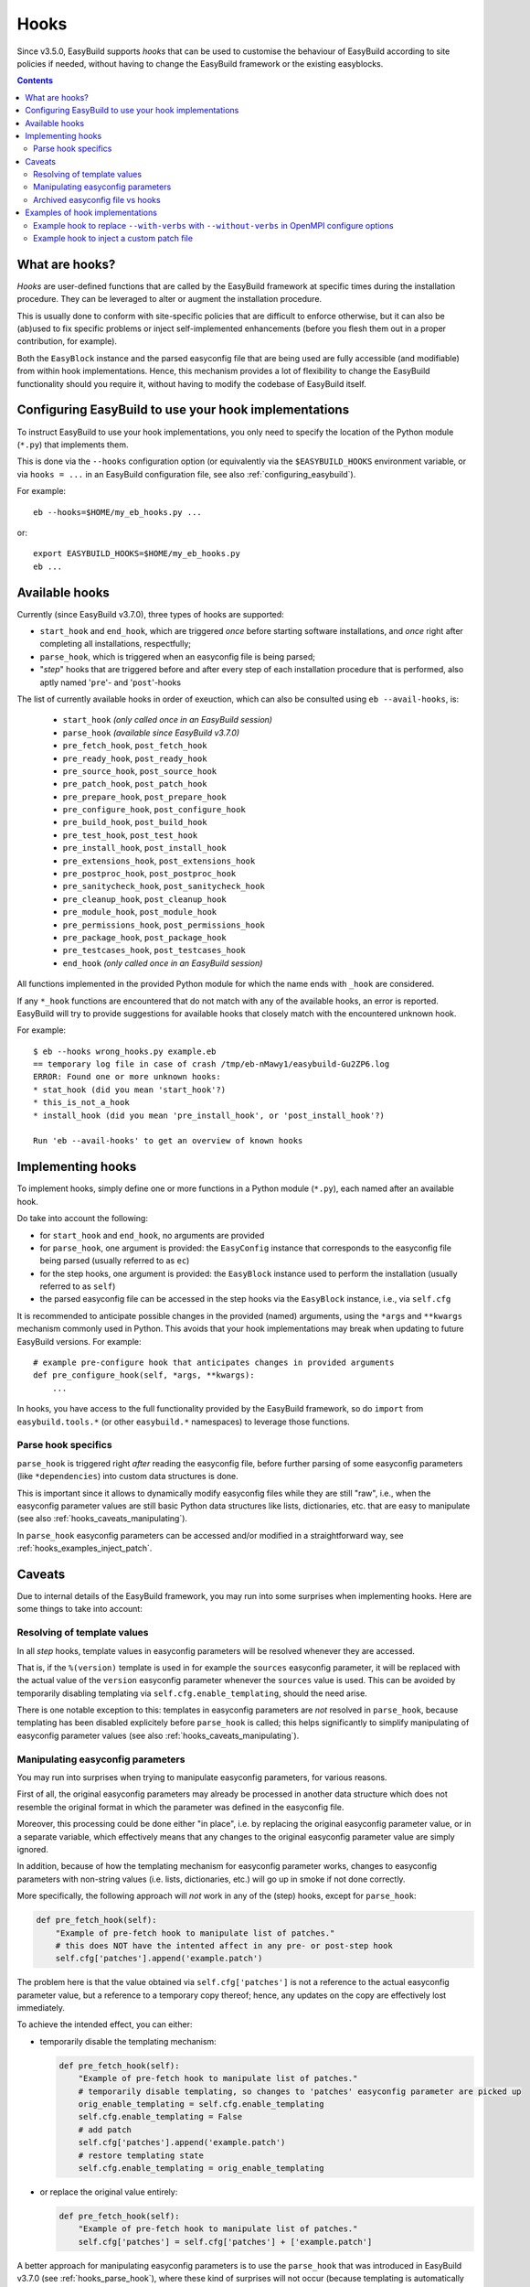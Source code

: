 .. _hooks:

Hooks
=====

Since v3.5.0, EasyBuild supports *hooks* that can be used
to customise the behaviour of EasyBuild according to site policies if needed,
without having to change the EasyBuild framework or the existing easyblocks.

.. contents::
    :depth: 3
    :backlinks: none

.. _hooks_what:

What are hooks?
---------------

*Hooks* are user-defined functions that are called by the EasyBuild framework at specific times during
the installation procedure. They can be leveraged to alter or augment the installation procedure.

This is usually done to conform with site-specific policies that are difficult to enforce otherwise,
but it can also be (ab)used to fix specific problems or inject self-implemented enhancements
(before you flesh them out in a proper contribution, for example).

Both the ``EasyBlock`` instance and the parsed easyconfig file that are being used
are fully accessible (and modifiable) from within hook implementations. Hence, this mechanism
provides a lot of flexibility to change the EasyBuild functionality should you require it,
without having to modify the codebase of EasyBuild itself.


.. _hooks_configuration:

Configuring EasyBuild to use your hook implementations
------------------------------------------------------

To instruct EasyBuild to use your hook implementations,
you only need to specify the location of the Python module (``*.py``) that implements them.

This is done via the ``--hooks`` configuration option
(or equivalently via the ``$EASYBUILD_HOOKS`` environment variable, or via ``hooks = ...``
in an EasyBuild configuration file, see also :ref:`configuring_easybuild`).

For example::

    eb --hooks=$HOME/my_eb_hooks.py ...

or::

    export EASYBUILD_HOOKS=$HOME/my_eb_hooks.py
    eb ...


.. _hooks_available:

Available hooks
---------------

Currently (since EasyBuild v3.7.0), three types of hooks are supported:

* ``start_hook`` and ``end_hook``, which are triggered *once* before starting software installations,
  and *once* right after completing all installations, respectfully;
* ``parse_hook``, which is triggered when an easyconfig file is being parsed;
* "*step*" hooks that are triggered before and after every step of each installation procedure that is performed,
  also aptly named '``pre``'- and '``post``'-hooks

The list of currently available hooks in order of exeuction,
which can also be consulted using ``eb --avail-hooks``, is:

    * ``start_hook`` *(only called once in an EasyBuild session)*
    * ``parse_hook`` *(available since EasyBuild v3.7.0)*
    * ``pre_fetch_hook``, ``post_fetch_hook``
    * ``pre_ready_hook``, ``post_ready_hook``
    * ``pre_source_hook``, ``post_source_hook``
    * ``pre_patch_hook``, ``post_patch_hook``
    * ``pre_prepare_hook``, ``post_prepare_hook``
    * ``pre_configure_hook``, ``post_configure_hook``
    * ``pre_build_hook``, ``post_build_hook``
    * ``pre_test_hook``, ``post_test_hook``
    * ``pre_install_hook``, ``post_install_hook``
    * ``pre_extensions_hook``, ``post_extensions_hook``
    * ``pre_postproc_hook``, ``post_postproc_hook``
    * ``pre_sanitycheck_hook``, ``post_sanitycheck_hook``
    * ``pre_cleanup_hook``, ``post_cleanup_hook``
    * ``pre_module_hook``, ``post_module_hook``
    * ``pre_permissions_hook``, ``post_permissions_hook``
    * ``pre_package_hook``, ``post_package_hook``
    * ``pre_testcases_hook``, ``post_testcases_hook``
    * ``end_hook`` *(only called once in an EasyBuild session)*

All functions implemented in the provided Python module for which the name ends with ``_hook`` are considered.

If any ``*_hook`` functions are encountered that do not match with any of the available hooks, an error is reported.
EasyBuild will try to provide suggestions for available hooks that closely match with the encountered unknown hook.

For example::

    $ eb --hooks wrong_hooks.py example.eb
    == temporary log file in case of crash /tmp/eb-nMawy1/easybuild-Gu2ZP6.log
    ERROR: Found one or more unknown hooks:
    * stat_hook (did you mean 'start_hook'?)
    * this_is_not_a_hook
    * install_hook (did you mean 'pre_install_hook', or 'post_install_hook'?)

    Run 'eb --avail-hooks' to get an overview of known hooks

.. _hooks_implementation:

Implementing hooks
------------------

To implement hooks, simply define one or more functions in a Python module (``*.py``),
each named after an available hook.

Do take into account the following:

* for ``start_hook`` and ``end_hook``, no arguments are provided

* for ``parse_hook``, one argument is provided: the ``EasyConfig`` instance
  that corresponds to the easyconfig file being parsed (usually referred to as ``ec``)

* for the step hooks, one argument is provided:
  the ``EasyBlock`` instance used to perform the installation (usually referred to as ``self``)

* the parsed easyconfig file can be accessed in the step hooks via the ``EasyBlock`` instance,
  i.e., via ``self.cfg``

It is recommended to anticipate possible changes in the provided (named) arguments,
using the ``*args`` and ``**kwargs`` mechanism commonly used in Python. This
avoids that your hook implementations may break when updating to future EasyBuild versions. For example::

  # example pre-configure hook that anticipates changes in provided arguments
  def pre_configure_hook(self, *args, **kwargs):
      ...

In hooks, you have access to the full functionality provided by the EasyBuild framework,
so do ``import`` from ``easybuild.tools.*`` (or other ``easybuild.*`` namespaces) to leverage
those functions.

.. _hooks_parse_hook:

Parse hook specifics
++++++++++++++++++++

``parse_hook`` is triggered right *after* reading the easyconfig file,
before further parsing of some easyconfig parameters (like ``*dependencies``) into
custom data structures is done.

This is important since it allows to dynamically modify easyconfig files
while they are still "raw", i.e., when the easyconfig parameter values are
still basic Python data structures like lists, dictionaries, etc.
that are easy to manipulate (see also :ref:`hooks_caveats_manipulating`).

In ``parse_hook`` easyconfig parameters can be accessed and/or modified in a straightforward way,
see :ref:`hooks_examples_inject_patch`.


.. _hooks_caveats:

Caveats
-------

Due to internal details of the EasyBuild framework, you may run into some surprises when
implementing hooks. Here are some things to take into account:

.. _hooks_caveats_template_values:

Resolving of template values
++++++++++++++++++++++++++++

In all *step* hooks, template values in easyconfig parameters will be resolved whenever they are accessed.

That is, if the ``%(version)`` template is used in for example the ``sources`` easyconfig parameter,
it will be replaced with the actual value of the ``version`` easyconfig parameter whenever the
``sources`` value is used.
This can be avoided by temporarily disabling templating via ``self.cfg.enable_templating``, should the need arise.

There is one notable exception to this: templates in easyconfig parameters are *not* resolved in ``parse_hook``,
because templating has been disabled explicitely before ``parse_hook`` is called;
this helps significantly to simplify manipulating of easyconfig parameter values
(see also :ref:`hooks_caveats_manipulating`).


.. _hooks_caveats_manipulating:

Manipulating easyconfig parameters
++++++++++++++++++++++++++++++++++

You may run into surprises when trying to manipulate easyconfig parameters, for various reasons.

First of all, the original easyconfig parameters may already be processed in another data structure
which does not resemble the original format in which the parameter was defined in the easyconfig file.

Moreover, this processing could be done either "in place", i.e. by replacing the original easyconfig parameter value,
or in a separate variable, which effectively means that any changes to the original easyconfig parameter value
are simply ignored.

In addition, because of how the templating mechanism for easyconfig parameter works,
changes to easyconfig parameters with non-string values (i.e. lists, dictionaries, etc.) will go up
in smoke if not done correctly.

More specifically, the following approach will *not* work in any of the (step) hooks, except for ``parse_hook``:

.. code:: python

    def pre_fetch_hook(self):
        "Example of pre-fetch hook to manipulate list of patches."
        # this does NOT have the intented affect in any pre- or post-step hook
        self.cfg['patches'].append('example.patch')

The problem here is that the value obtained via ``self.cfg['patches']`` is not a reference
to the actual easyconfig parameter value, but a reference to a temporary copy thereof;
hence, any updates on the copy are effectively lost immediately.

To achieve the intended effect, you can either:

* temporarily disable the templating mechanism:

  .. code:: python

    def pre_fetch_hook(self):
        "Example of pre-fetch hook to manipulate list of patches."
        # temporarily disable templating, so changes to 'patches' easyconfig parameter are picked up
        orig_enable_templating = self.cfg.enable_templating
        self.cfg.enable_templating = False
        # add patch
        self.cfg['patches'].append('example.patch')
        # restore templating state
        self.cfg.enable_templating = orig_enable_templating

* or replace the original value entirely:

  .. code:: python

    def pre_fetch_hook(self):
        "Example of pre-fetch hook to manipulate list of patches."
        self.cfg['patches'] = self.cfg['patches'] + ['example.patch']


A better approach for manipulating easyconfig parameters is to use the ``parse_hook`` that
was introduced in EasyBuild v3.7.0 (see :ref:`hooks_parse_hook`),
where these kind of surprises will not occur (because templating is automatically disabled
before ``parse_hook`` is called, and restored immediately afterwards).
See also :ref:`hooks_examples_inject_patch`.

.. _hooks_caveats_archived_easyconfig:

Archived easyconfig file vs hooks
+++++++++++++++++++++++++++++++++

EasyBuild archives the easyconfig file that was used for a particular installation:
a copy is stored both in the ``easybuild`` subdirectory of the software installation
directory and in the easyconfigs repository (see :ref:`easyconfigs_repo`).

If any changes were made to the easyconfig file via hooks, these changes will *not* be
reflected in these copies. The assumption here is that the hooks will also be in place
for future (re-)installations.

EasyBuild does however store an additional copy of the easyconfig file which includes
any modifications that were done dynamically, for example by hooks.
If subtoolchains were used to resolve dependencies, they will also be hardwired in this copy.

This "*reproducible easyconfig*" is stored in the ``easybuild/reprod`` subdirectory
of the software installation directory.


.. _hooks_examples:

Examples of hook implementations
--------------------------------

.. _hooks_examples_openmpi_configopts:

Example hook to replace ``--with-verbs`` with ``--without-verbs`` in OpenMPI configure options
++++++++++++++++++++++++++++++++++++++++++++++++++++++++++++++++++++++++++++++++++++++++++++++

.. code:: python

    def pre_configure_hook(self, *args, **kwargs):
        """Example pre-configure hook to replace --with-verbs with --without -verbs for OpenMPI."""
        if self.name == 'OpenMPI' and '--with-verbs' in self.cfg['configopts']:
            self.log.info("[pre-configure hook] Replacing --with-verbs with --without-verbs")
            self.cfg['configopts'] = self.cfg['configopts'].replace('--with-verbs', '--without-verbs')

.. _hooks_examples_inject_patch:

Example hook to inject a custom patch file
++++++++++++++++++++++++++++++++++++++++++

.. code:: python

    def parse_hook(ec, *args, **kwargs):
        """Example parse hook to inject a patch file for a fictive software package named 'Example'."""
        if ec.name == 'Example':
            patch_file = 'example.patch'
            ec.log.info("[parse hook] Injecting additional patch file '%s'", patch_file)
            ec['patches'].append(patch_file)
